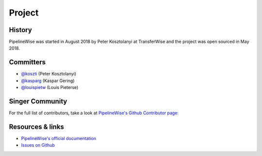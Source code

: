 
*******
Project
*******

History
-------

PipelineWise was started in August 2018 by Peter Kosztolanyi at TransferWise
and the project was open sourced in May 2018.

Committers
----------

- `@koszti <https://github.com/koszti>`_ (Peter Kosztolanyi)
- `@kasparg <https://github.com/kasparg>`_ (Kaspar Gering)
- `@louispietw <https://github.com/louispietw>`_ (Louis Pieterse)

Singer Community
----------------


For the full list of contributors, take a look at `PipelineWise's Github
Contributor page:
<https://github.com/transferwise/pipelinewise/graphs/contributors>`_


Resources & links
-----------------

* `PipelineWise's official documentation <http://transferwise.github.io/pipelinewise/>`_
* `Issues on Github <https://github.com/transferwise/pipelinewise/issues>`_


